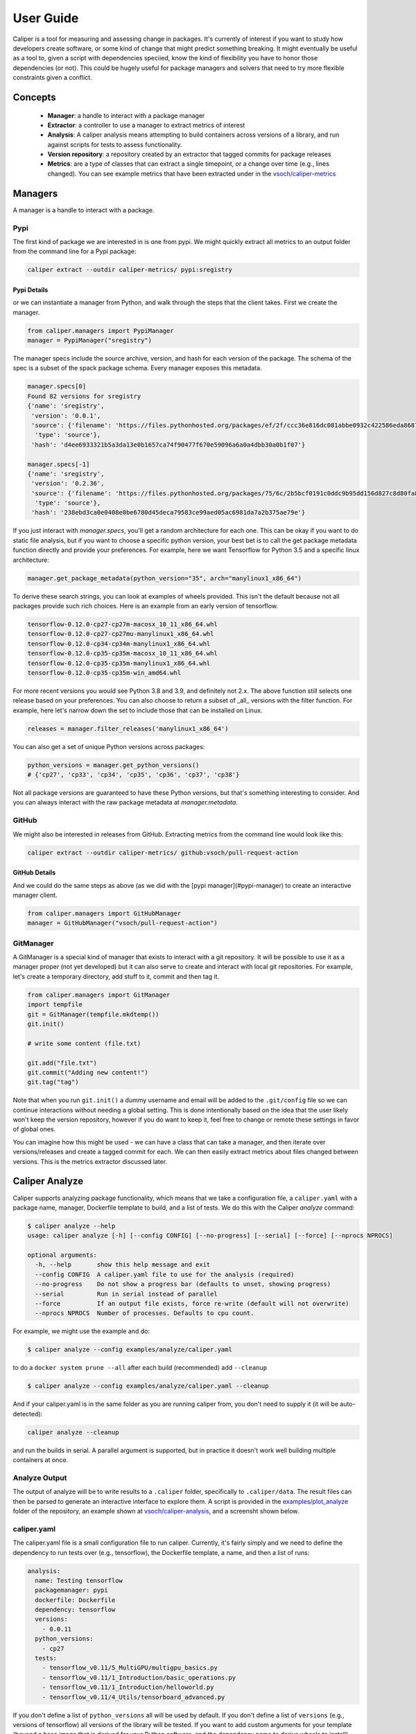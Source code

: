 .. _getting_started-user-guide:

==========
User Guide
==========

Caliper is a tool for measuring and assessing change in packages. It's currently
of interest if you want to study how developers create software, or some kind
of change that might predict something breaking. It might eventually be useful
as a tool to, given a script with dependencies speciied, know the kind of flexibility
you have to honor those dependencies (or not). This could be hugely useful for package
managers and solvers that need to try more flexible constraints given a conflict.

Concepts
========

 - **Manager**: a handle to interact with a package manager
 - **Extractor**: a controller to use a manager to extract metrics of interest
 - **Analysis**: A caliper analysis means attempting to build containers across versions of a library, and run against scripts for tests to assess functionality.
 - **Version repository**: a repository created by an extractor that tagged commits for package releases
 - **Metrics**: are a type of classes that can extract a single timepoint, or a change over time (e.g., lines changed). You can see example metrics that have been extracted under in the `vsoch/caliper-metrics <https://github.com/vsoch/caliper-metrics>`_

Managers
========

A manager is a handle to interact with a package.

Pypi
----

The first kind of package we are interested in is one from pypi.
We might quickly extract all metrics to an output folder from the command line for
a Pypi package:

.. code:: console

    caliper extract --outdir caliper-metrics/ pypi:sregistry


Pypi Details
^^^^^^^^^^^^

or we can instantiate a manager from Python, and walk through the steps
that the client takes. First we create the manager.

.. code:: python

    from caliper.managers import PypiManager
    manager = PypiManager("sregistry")


The manager specs include the source archive, version, and hash for each version
of the package. The schema of the spec is a subset of the spack package schema.
Every manager exposes this metadata.

.. code:: python

    manager.specs[0]
    Found 82 versions for sregistry
    {'name': 'sregistry',
     'version': '0.0.1',
     'source': {'filename': 'https://files.pythonhosted.org/packages/ef/2f/ccc36e816dc081abbe0932c422586eda868719025ec07ac206ed254d6a3c/sregistry-0.0.1.tar.gz',
      'type': 'source'},
     'hash': 'd4ee6933321b5a3da13e0b1657ca74f90477f670e59096a6a0a4dbb30a0b1f07'}

    manager.specs[-1]
    {'name': 'sregistry',
     'version': '0.2.36',
     'source': {'filename': 'https://files.pythonhosted.org/packages/75/6c/2b5bcf0191c0ddc9b95dd156d827c8d80fa8fe86f01f7a053fdd97eaea41/sregistry-0.2.36.tar.gz',
      'type': 'source'},
     'hash': '238ebd3ca0e0408e0be6780d45deca79583ce99aed05ac6981da7a2b375ae79e'}


If you just interact with `manager.specs`, you'll get a random architecture for each
one. This can be okay if you want to do static file analysis, but if you want to choose
a specific python version, your best bet is to call the get package metadata function
directly and provide your preferences. For example, here we want Tensorflow for Python 3.5
and a specific linux architecture:

.. code:: python

    manager.get_package_metadata(python_version="35", arch="manylinux1_x86_64")

To derive these search strings, you can look at examples of wheels provided.
This isn't the default because not all packages provide such rich choices.
Here is an example from an early version of tensorflow.

.. code:: console

    tensorflow-0.12.0-cp27-cp27m-macosx_10_11_x86_64.whl
    tensorflow-0.12.0-cp27-cp27mu-manylinux1_x86_64.whl
    tensorflow-0.12.0-cp34-cp34m-manylinux1_x86_64.whl
    tensorflow-0.12.0-cp35-cp35m-macosx_10_11_x86_64.whl
    tensorflow-0.12.0-cp35-cp35m-manylinux1_x86_64.whl
    tensorflow-0.12.0-cp35-cp35m-win_amd64.whl

For more recent versions you would see Python 3.8 and 3.9, and definitely not 2.x.
The above function still selects one release based on your preferences. You can also choose to return a subset of 
_all_ versions with the filter function. For example, here let's narrow down the set
to include those that can be installed on Linux.

.. code:: python

    releases = manager.filter_releases('manylinux1_x86_64')

You can also get a set of unique Python versions across packages:

.. code:: python

    python_versions = manager.get_python_versions()
    # {'cp27', 'cp33', 'cp34', 'cp35', 'cp36', 'cp37', 'cp38'}

Not all package versions are guaranteed to have these Python versions, but that's
something interesting to consider. And you can always interact with the raw package metadata at `manager.metadata`.

GitHub
------

We might also be interested in releases from GitHub. Extracting
metrics from the command line would look like this:


.. code:: python

    caliper extract --outdir caliper-metrics/ github:vsoch/pull-request-action

GitHub Details
^^^^^^^^^^^^^^

And we could do the same steps as above (as we did with the [pypi manager](#pypi-manager)
to create an interactive manager client.

.. code:: python

    from caliper.managers import GitHubManager
    manager = GitHubManager("vsoch/pull-request-action")


GitManager
----------

A GitManager is a special kind of manager that exists to interact with a git repository.
It will be possible to use it as a manager proper (not yet developed) but it can also
serve to create and interact with local git repositories. For example, let's create
a temporary directory, add stuff to it, commit and then tag it.


.. code:: python

    from caliper.managers import GitManager
    import tempfile
    git = GitManager(tempfile.mkdtemp())
    git.init()

    # write some content (file.txt)

    git.add("file.txt")
    git.commit("Adding new content!")
    git.tag("tag")


Note that when you run ``git.init()`` a dummy username and email will be added
to the ``.git/config`` file so we can continue interactions without needing a global
setting. This is done intentionally based on the idea that the user likely won't keep
the version repository, however if you do want to keep it, feel free to change or
remote these settings in favor of global ones.

You can imagine how this might be used - we can have a class that can take a manager,
and then iterate over versions/releases and create a tagged commit for each.
We can then easily extract metrics about files changed between versions.
This is the metrics extractor discussed later.

Caliper Analyze
===============

Caliper supports analyzing package functionality, which means that we take
a configuration file, a ``caliper.yaml``
with a package name, manager, Dockerfile template to build, and a list of tests.
We do this with the Caliper `analyze` command:

.. code:: console

    $ caliper analyze --help
    usage: caliper analyze [-h] [--config CONFIG] [--no-progress] [--serial] [--force] [--nprocs NPROCS]

    optional arguments:
      -h, --help       show this help message and exit
      --config CONFIG  A caliper.yaml file to use for the analysis (required)
      --no-progress    Do not show a progress bar (defaults to unset, showing progress)
      --serial         Run in serial instead of parallel
      --force          If an output file exists, force re-write (default will not overwrite)
      --nprocs NPROCS  Number of processes. Defaults to cpu count.


For example, we might use the example and do:

.. code:: console

    $ caliper analyze --config examples/analyze/caliper.yaml 

to do a ``docker system prune --all`` after each build (recommended) add ``--cleanup``


.. code:: console

    $ caliper analyze --config examples/analyze/caliper.yaml --cleanup

And if your caliper.yaml is in the same folder as you are running caliper from, you
don't need to supply it (it will be auto-detected):

.. code:: console

    caliper analyze --cleanup

and run the builds in serial. A parallel argument is supported, but in practice
it doesn't work well building multiple containers at once.

Analyze Output
--------------

The output of analyze will be to write results to a ``.caliper`` folder, specifically
to ``.caliper/data``. The result files can then be parsed to generate an interactive
interface to explore them. A script is provided in the `examples/plot_analyze <https://github.com/vsoch/caliper/tree/main/examples/plot_analyze/>`_
folder of the repository, an example shown at `vsoch/caliper-analysis <https://vsoch.github.io/caliper-analysis/ground-truth/>`_,
and a screensht shown below.

.. image:: img/caliper-analysis.png


caliper.yaml
------------

The caliper.yaml file is a small configuration file to run caliper. Currently, it's fairly simply
and we need to define the dependency to run tests over (e.g., tensorflow), the Dockerfile template,
a name, and then a list of runs:

.. code:: yaml

    analysis:
      name: Testing tensorflow
      packagemanager: pypi
      dockerfile: Dockerfile
      dependency: tensorflow
      versions:
        - 0.0.11
      python_versions:
        - cp27
      tests:
        - tensorflow_v0.11/5_MultiGPU/multigpu_basics.py
        - tensorflow_v0.11/1_Introduction/basic_operations.py
        - tensorflow_v0.11/1_Introduction/helloworld.py
        - tensorflow_v0.11/4_Utils/tensorboard_advanced.py


If you don't define a list of ``python_versions`` all will be used by default.
If you don't define a list of ``versions`` (e.g., versions of tensorflow) all versions 
of the library will be tested. If you want to add custom arguments for your template (beyond a base image that
is derived for your Python software, and the dependency name to derive wheels to install)
you can do this with args:

.. code:: yaml

    analysis:
      name: Testing tensorflow
      packagemanager: pypi
      dockerfile: Dockerfile
      args:
         additionaldeps: 
           - scikit-learn

The functionality of your arguments is up to you. In the example above, ``additionaldeps``
would be a list, so likely you would loop over it in your Dockerfile template (which uses jinja2).

Dockerfile
----------

The ``Dockerfile`` template (specified in the caliper.yaml) should expect
the following arguments from the caliper analysis script:

 - **base**: The base python image, derived from the wheel we need to install
 - **filename**: the url filename of the wheel to download with wget
 - **basename**: the basename of that to install with pip

Additional arguments under args will be handed to the template, and are up to you
to define and render appropriately.

Metrics Extractor
=================

Finally, a metrics extractor provides an easy interface to iterate over versions
of a package, and extract some kind of metric. There are two ways to go about it -
starting with a repository that already has tags of interest, or starting
with a manager that will be used to create it. For each, you have three options 
for how to save data:

 - **json**: is a folder with a json file for each version. This is recommended for large repositories (e.g., tensorflow)
 - **json-single**: is a single json file of results, recommended for smaller repositories (e.g., sregistry)
 - **zip**: is an intermediate, a compression json file, recommended for large but not massive repositories.

You can specify the format with ``--fmt (json|json-single|zip)``.
The default is json, which is the most conservative to ensure small file sizes for GitHub.
It's recommended that you test extractions and choose the size that is right for you.
Whatever you choose, an ``index.json`` file is generated in the output metric folder
that will make it possible to detect what is available programatically with a request.
We currently only support one extraction type at once, however if you think it necessary,
we can add support for multiple.


Metrics Available
-----------------

All caliper metrics available can be found in the `metrics/collection <https://github.com/vsoch/caliper/tree/main/caliper/metrics/collection>`_
folder in the caliper repository. Adding a new metric corresponds to creating a new folder here,
and then adding the metric to this list.

 - **functiondb**: is the function database metric. This means that for each version of a library we extract a lookup of all module functions, classes, and arguments. You might, for example, use this lookup to compare changes in the module over time.
 - **changedlines**: is exactly what it sounds like - we look _between_ versions and count the number of changed lined. Thus, this uses a ``ChangeMetricBase`` instead of a standard ``MetricBase``.
 - **totalcounts**: is also exactly what it sounds like! We look at each version and create a lookup that shows the total number of files for the metric. If other totals are wanted, we could add them here.

You can look at the `caliper-metrics <https://github.com/vsoch/caliper-metrics>`_ repository
to get a sense of the data. The changedlines metric is great for creating plots to show change in the module over time,
while the functiondb is great for assessing overall change to the module structure.


Extraction Using Client
-----------------------

When installed, caliper comes with an executable, ``caliper`` that can make it easy
to extract a version repository.

.. code:: console
    
    $ caliper --help
    usage: caliper [-h] [--version] {version,metrics,analyze,extract,view} ...

    Caliper is a tool for measuring and assessing changes in packages.

    optional arguments:
      -h, --help            show this help message and exit
      --version             suppress additional output.

    actions:
      actions

      {version,metrics,analyze,extract,view}
                            actions
        version             show software version
        metrics             see metrics available
        analyze             analyze functionality of a package.
        extract             extract one or more metrics for a software package.
        view                extract a metric and view a plot.

    LOGGING:
      --quiet               suppress logging.
      --verbose             verbose output for logging.
      --log-disable-color   Disable color for caliper logging.
      --log-use-threads     Force threads rather than processes.

The ``extract`` command allows to extract metrics for a package:


.. code:: console
    
    $ caliper extract --help
    usage: caliper extract [-h] [--metric METRIC] [-f {json,zip,json-single}] [--no-cleanup] [--outdir OUTDIR] [--force]
                           [packages [packages ...]]

    positional arguments:
      packages              package to extract, e.g., pypi:, github:

    optional arguments:
      -h, --help            show this help message and exit
      --metric METRIC       one or more metrics to extract (comma separated), defaults to all metrics
      -f {json,zip,json-single}, --fmt {json,zip,json-single}, --format {json,zip,json-single}
                            the format to extract. Defaults to json (multiple files).
      --no-cleanup          do not cleanup temporary extraction repositories.
      --outdir OUTDIR       output directory to write files (defaults to temporary directory)
      --force               if a file exists, do not overwrite.

But first we might want to see metrics available:


.. code:: console

    $ caliper metrics
         totalcounts: caliper.metrics.collection.totalcounts.metric.Totalcounts
          functiondb: caliper.metrics.collection.functiondb.metric.Functiondb
        changedlines: caliper.metrics.collection.changedlines.metric.Changedlines

Let's say we want to extract the changedlines metric for a pypi repository, sif, which
will return insertions, deletions, and overall change for each tagged release.
That would look like this:

.. code:: console

    $ caliper extract --metric changedlines pypi:sif
    Found 2 versions for sif
    Downloading and tagging 0.0.1, 1 of 2
    Downloading and tagging 0.0.11, 2 of 2
    Repository for [manager:pypi] is created at /tmp/sif-94zn1b6b
    Results will be written to /home/vanessa/Desktop/Code/caliper-metrics/pypi/sif

You can change the format by specifying ``--fmt``

.. code:: console

    $ caliper extract --metric changedlines --fmt zip pypi:sif
    $ caliper extract --metric changedlines --fmt json-single pypi:sif


By default, if you don't specify an output directory, the metrics will be saved 
to the present working directory. The organizaion is by package type,
name, and then results files Here we can see results in all three 
formats: ``zip``, ``json`` (multiple files), and ``json-single``:

.. code:: console

    $ tree
    └── pypi
        └── sif
            └── changedlines
                ├── changedlines-0.0.1..0.0.11.json
                ├── changedlines-EMPTY..0.0.1.json
                ├── changedlines-results.json-single
                ├── changedlines-results.zip
                └── index.json

And the index file makes it possible to see the contents of the folder (e.g.,
from a programmatic standpoint):

.. code:: json

    {
        "data": {
            "zip": {
                "url": "totalcounts-results.zip"
            },
            "json": {
                "urls": [
                    "totalcounts-0.0.1.json",
                    "totalcounts-0.0.11.json"
                ]
            },
            "json-single": {
                "url": "totalcounts-results.json-single"
            }
        }
    }


As an alternative to saving in the present working directory, you can instead save to 
an output folder of your choosing (with the same structure).

.. code:: console
    
    $ mkdir -p examples/metrics/
    $ caliper extract --metric changedlines --outdir examples/metrics/ pypi:sif


For a change metric (a type that looks at change across tagged commits) you'll see 
a range of version like `EMPTY..0.0.1`. For a metric specific to a commit you will
see just the tag (e.g., `0.0.1`). To extract just one specific version (or a list of
comma separated versions with no spaces) you can define ``--versions``:


.. code:: console

    $ caliper extract --metric functiondb --versions 0.12.1 pypi:tensorflow


Extraction Using Manager
------------------------

The manager knows all the files for a release of some particular software, so 
we can use it to start an extraction. For example, let's say we have the Pypi manager above:

.. code:: python

    from caliper.managers import PypiManager
    manager = PypiManager("sregistry")

    manager
    # [manager:sregistry]


We can then hand it off to the extractor:

.. code:: python

    from caliper.metrics import MetricsExtractor
    extractor = MetricsExtractor(manager)

    # This repository will have each release version represented as a tagged commit
    repo = extractor.prepare_repository()

    ...
    [master b45263b] 0.2.34
     8 files changed, 60 insertions(+), 65 deletions(-)
    [master 555962b] 0.2.35
     4 files changed, 4 insertions(+), 4 deletions(-)
    [master ead9302] 0.2.36
     117 files changed, 141 insertions(+), 141 deletions(-)
    Repository for [manager:sregistry] is created at /tmp/sregistry-j63wuvei


At this point you'll see the extractor iterating through each repository version,
and commiting changes based on the version. It's fun to open the repository folder 
(in /tmp named based on the package) and watch the changes happening in real time.
At this point we would have our **version repository** that we can calculate metrics
over. For example, we can see commits that correspond to versions:

.. code:: console

    $ git log
    commit ead9302cec47e62f8eabc5aefc0e55eeb3b8d717 (HEAD -> master, tag: 0.2.36)
    Author: vsoch <vsochat@stanford.edu>
    Date:   Fri Dec 18 14:51:34 2020 -0700

        0.2.36

    commit 555962bad5f9e6d0d8ea4c4ea6bb0bdcb92d12f3 (tag: 0.2.35)
    Author: vsoch <vsochat@stanford.edu>
    Date:   Fri Dec 18 14:51:34 2020 -0700

        0.2.35

    commit b45263b9c4da6aef096d49cc222bb9c64d2f6997 (tag: 0.2.34)
    Author: vsoch <vsochat@stanford.edu>
    Date:   Fri Dec 18 14:51:34 2020 -0700

        0.2.34

    commit 113bc796acbffc593d400a19471c56c36289d764 (tag: 0.2.33)
    Author: vsoch <vsochat@stanford.edu>
    Date:   Fri Dec 18 14:51:33 2020 -0700
    ...


We can see the tags:

.. code:: console

    $ git tag
    0.0.1
    0.0.2
    0.0.3
    ...
    0.2.34
    0.2.35
    0.2.36


This is really neat! Next we can use the extractor to calculate metrics.


Extraction from Existing
------------------------

As an alternative, if you create a repository via a manager (or have another
repository you want to use that doesn't require one) you can simply provide the
working directory to the metrics extractor:

.. code:: python

    from caliper.metrics import MetricsExtractor
    extractor = MetricsExtractor(working_dir="/tmp/sregistry-j63wuvei")

You can see that we've created a git manager at this root:

.. code:: python

    extractor.git
    <caliper.managers.git.GitManager at 0x7ff92a66ca60>


And we then might want to see what metrics are available for extraction. 

.. code:: console

    extractor.metrics
    {'totalcounts': 'caliper.metrics.collection.totalcounts.metric.Totalcounts',
     'changedlines': 'caliper.metrics.collection.changedlines.metric.Changedlines'}


Without going into detail, there are different base classes of metrics - a ``MetricBase``
expects to extract some metric for one timepoint (a tag/commit) and a ``ChangeMetricBase``
expects to extract metrics that compare two of these timepoints. The metric ``changedlines`` 
above is a change metric, and ``totalcounts`` is a base metric (for one commit timepoint). 
We can then run the extraction:

.. code:: python

    extractor.extract_metric("changedlines")

Note that you can also extract all metrics known to the extractor.

.. code:: python

    extractor.extract_all()

The recommended way to save is then to use the ``save_all`` function, which loops through
the known metrics that have been run:

.. code:: python

    extractor.save_all(outdir, force=False, fmt="json")

For formats you can again choose between ``json``, ``json-single``, and ``zip``.
As stated earlier, you'd want to use ``json`` for the largest repos and metrics
(e.g., a function database, functiondb is very large, and this scales with the number
of releases), a ``json-single`` for smaller metric/release combinations, and ``zip``
if it's somewhere in betwee. Caliper can load all three, so you don't need to worry.


Extraction From Repository
--------------------------

It can be useful for a later analysis to put the contents of a metrics extraction into a repository,
such as what is present at `vsoch/caliper-metrics <https://github.com/vsoch/caliper-metrics>`_ on GitHub.
We can easily create a MetricsExtractor class and then read content there as follows:

.. code:: python

    from caliper.metrics import MetricsExtractor
    extractor = MetricsExtractor("pypi:tensorflow")
    result = extractor.load_metric("functiondb")


For loading the metric, you can also provide a different ``repository`` (defaults to vsoch/caliper-metrics), 
``metric`` name (required), ``subfolder`` (defaults to empty string), and ``branch`` (defaults to main).
If the metric exists in the repository, it will download and load the data for you
into result. If not, None will be returned. You can also load a zip metric from
a repository:

.. code:: python

    result = extractor.load_metric("functiondb", extension="zip")


And finally, you can also load the metric directly from a filename, which might be 
appropriate if the file is too big for version control:

.. code:: python

    result = extractor.load_metric("functiondb", filename="functiondb-results.zip")


Either zip or json files are supported. Once you load the result, the extracted data
should be available, with the top level a key for a version or a difference between
two versions.

.. code:: python

    result.keys()
    # dict_keys(['0.0.1'])

You can then continue to use the result as needed. For the example above, since we have
function signatures for every version of tensorflow, we might generate a comparison  or similiarity
matric depending on those signatures.


Parsing Results
---------------

For each extractor, you can currently loop through them and extract 
results for the metric. The results are organized by version (e.g., ``0.0.1``), or difference
between versions (e.g., ``0.0.1..0.0.11``), depending on the metric.

.. code:: console

    for name, metric in extractor:
        # Changedlines <caliper.metrics.collection.changedlines.metric.Changedlines at 0x7f7cd24f4940>

        # A lookup with versions
        metric.get_results()


For example, an entry in the changedlines group results might look like this:


.. code:: console

    {'0.2.34..0.2.35': {'size': 0, 'insertions': 4, 'deletions': 4, 'lines': 8}}

To say that between versions 0.2.34 and 0.2.35 there were 4 insertions, 4 deletions,
and 8 lines changed total, and there was no change in overall size.
We will eventually have more examples for how to parse and use this data.


Checking and Updating Metrics
-----------------------------

Let's say you did an extraction, and have an output folder of current results.


.. code:: console

    pypi/sif/
    ├── changedlines
    │   ├── changedlines-results.json
    │   └── index.json
    ├── functiondb
    │   ├── functiondb-results.json
    │   └── index.json
    └── totalcounts
        ├── index.json
        └── totalcounts-results.json


For a given package, you can check the status of all metrics with ``caliper update --check``

.. code:: yaml

    $ caliper update --check pypi:sregistry 
    Found 82 versions for sregistry
    [✔️  ] pypi:sregistry|totalcounts is up to date.
    [✔️  ] pypi:sregistry|functiondb is up to date.
    [✔️  ] pypi:sregistry|changedlines is up to date.

or a specific metric:

.. code:: yaml

    $ caliper update --check pypi:sregistry --metric functiondb
    Found 82 versions for sregistry
    [✔️  ] pypi:sregistry|functiondb is up to date.


Or if you have many results in a respository, you might want to run a nightly (or weekly)
job to check for new releases, and if any new releases are found, to update your data.
To support much larger numbersof checks, you can use a ``caliper.yaml`` file 
to list the metric modules that you want to update. The simplest version just has a name for each:

.. code:: yaml

    metrics:
      - name: pypi:tensorflow
      - name: pypi:sif
      - name: pypi:sregistry
      - name: pypi:singularity-cli


But you can add additional arguments such as the metrics to check:


Notice that each package requires a prefix of the manager (pypi). You can then target 
this file with ``caliper update``, or just specify a list of packages with the command:

.. code:: console

    $ caliper update pypi:tensorflow


Either way. first you might want to check to look
for new versions (the following command detects the caliper.yaml in the present working
directory:


.. code:: console

    $ caliper update --check
    Found 110 versions for tensorflow
    Found 2 versions for sif
    Found 82 versions for sregistry
    [✔️  ] pypi:tensorflow|totalcounts is up to date.
    [✔️  ] pypi:tensorflow|functiondb is up to date.
    [✖️  ] pypi:tensorflow|changedlines has 1 new versions.
    [✔️  ] pypi:sif|totalcounts is up to date.
    [✔️  ] pypi:sif|functiondb is up to date.
    [✖️  ] pypi:sif|changedlines has 1 new versions.
    [👀️  ] pypi:singularity-cli|changedlines is not found.
    [✔️  ] pypi:sregistry|totalcounts is up to date.
    [✔️  ] pypi:sregistry|functiondb is up to date.
    [✖️  ] pypi:sregistry|changedlines has 1 new versions.


And then perform the update.

.. code:: console

    $ caliper update --check  


Metrics View
============

To extract and view metrics, you can use `caliper view`


.. code:: console

    usage: caliper view [-h] [--metric METRIC] [--title TITLE] [--outdir OUTDIR] [--force] input

    positional arguments:
      input            input data file to visualize.

    optional arguments:
      -h, --help       show this help message and exit
      --metric METRIC  a metric to extract
      --title TITLE    the title for the graph (defaults to one set by metric)
      --outdir OUTDIR  output directory to write files (defaults to temporary directory)
      --force          if a file exists, do not overwrite.


For example, let's say we want to view an already extracted metric. We would provide the file
as input:

.. code:: console

    $ caliper view ../caliper-metrics/github/spack/spack/changedlines/changedlines-results.json


We might also add a custom title:

.. code:: console
    
    $ caliper view ../caliper-metrics/github/spack/spack/changedlines/changedlines-results.json --title "Spack Version Changes"

Note that caliper will attempt to derive the metric name from the file. If you've renamed the
file, then you'll need to provide it directly:

.. code:: console
  
    $ caliper view --metric changedlines mystery-file.json

Note from the usage that you can also select an output directory. Caliper tries
to derive the name of the metric from the filename (e.g., ``<metric>-results.json``
however if you rename the file, you can specify the metric directly with ``--metric``. 
An example output is shows here:

.. image:: img/spack-changes.png
